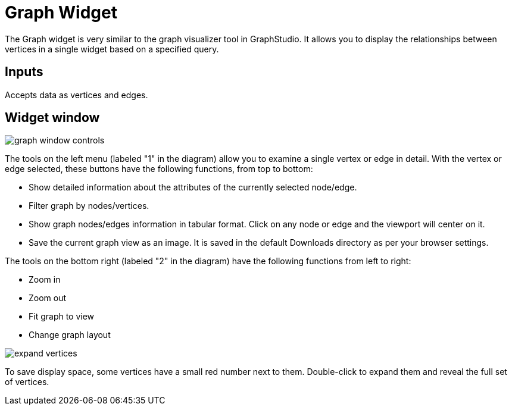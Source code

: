 = Graph Widget
:experimental:

The Graph widget is very similar to the graph visualizer tool in GraphStudio.
It allows you to display the relationships between vertices in a single widget based on a specified query.

== Inputs

Accepts data as vertices and edges.

== Widget window

image::graph-window-controls.png[]

The tools on the left menu (labeled "1" in the diagram) allow you to examine a single vertex or edge in detail.
With the vertex or edge selected, these buttons have the following functions, from top to bottom:

* Show detailed information about the attributes of the currently selected node/edge.
* Filter graph by nodes/vertices.
* Show graph nodes/edges information in tabular format.
Click on any node or edge and the viewport will center on it.
* Save the current graph view as an image. It is saved in the default Downloads directory as per your browser settings.

The tools on the bottom right (labeled "2" in the diagram) have the following functions from left to right:

* Zoom in
* Zoom out
* Fit graph to view
* Change graph layout

image::expand-vertices.png[]

To save display space, some vertices have a small red number next to them.
Double-click to expand them and reveal the full set of vertices.